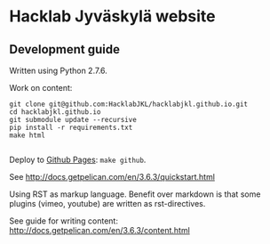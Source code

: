 * Hacklab Jyväskylä website
** Development guide
Written using Python 2.7.6.

Work on content:
#+BEGIN_SRC
git clone git@github.com:HacklabJKL/hacklabjkl.github.io.git
cd hacklabjkl.github.io
git submodule update --recursive
pip install -r requirements.txt
make html

#+END_SRC

Deploy to [[https://pages.github.com/][Github Pages]]: =make github=.


See http://docs.getpelican.com/en/3.6.3/quickstart.html

Using RST as markup language. Benefit over markdown is that some plugins (vimeo, youtube) are written as rst-directives. 

See guide for writing content: http://docs.getpelican.com/en/3.6.3/content.html


